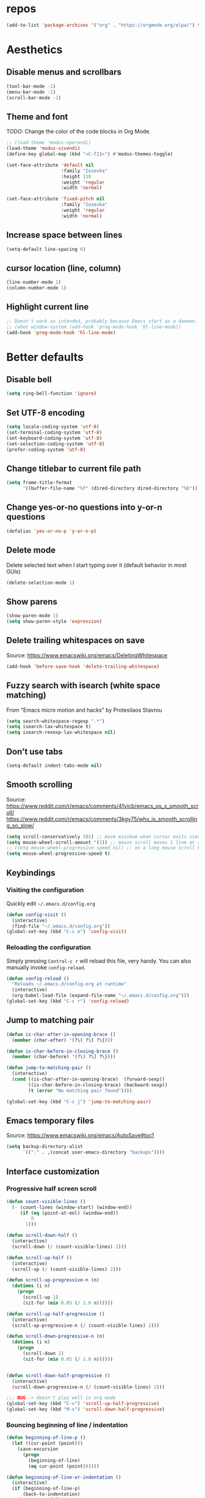 #+STARTUP: overview
* repos
#+begin_src emacs-lisp
  (add-to-list 'package-archives '("org" . "https://orgmode.org/elpa/") t)
#+end_src

* Aesthetics
** Disable menus and scrollbars
#+begin_src emacs-lisp
  (tool-bar-mode -1)
  (menu-bar-mode -1)
  (scroll-bar-mode -1)
#+end_src

** Theme and font
TODO: Change the color of the code blocks in Org Mode.
  #+begin_src emacs-lisp
    ;; (load-theme 'modus-operandi)
    (load-theme 'modus-vivendi)
    (define-key global-map (kbd "<C-f11>") #'modus-themes-toggle)

    (set-face-attribute 'default nil
                        :family "Iosevka"
                        :height 110
                        :weight 'regular
                        :width 'normal)

    (set-face-attribute 'fixed-pitch nil
                        :family "Iosevka"
                        :weight 'regular
                        :width 'normal)
  #+end_src

** Increase space between lines
#+begin_src emacs-lisp
  (setq-default line-spacing 6)
#+end_src

** cursor location (line, column)
#+begin_src emacs-lisp
  (line-number-mode 1)
  (column-number-mode 1)
#+end_src

** Highlight current line
#+begin_src emacs-lisp
  ;; Doesn't work as intended, probably because Emacs start as a daemon.
  ;; (when window-system (add-hook 'prog-mode-hook 'hl-line-mode))
  (add-hook 'prog-mode-hook 'hl-line-mode)
#+end_src

* Better defaults
** Disable bell
#+begin_src emacs-lisp
  (setq ring-bell-function 'ignore)
#+end_src

** Set UTF-8 encoding
#+begin_src emacs-lisp
  (setq locale-coding-system 'utf-8)
  (set-terminal-coding-system 'utf-8)
  (set-keyboard-coding-system 'utf-8)
  (set-selection-coding-system 'utf-8)
  (prefer-coding-system 'utf-8)
#+end_src

** Change titlebar to current file path
#+begin_src emacs-lisp
  (setq frame-title-format
        '((buffer-file-name "%f" (dired-directory dired-directory "%b"))))
#+end_src

** Change yes-or-no questions into y-or-n questions
#+begin_src emacs-lisp
  (defalias 'yes-or-no-p 'y-or-n-p)
#+end_src

** Delete mode
Delete selected text when I start typing over it (default behavior in most GUIs)
#+begin_src emacs-lisp
  (delete-selection-mode 1)
#+end_src

** Show parens
#+begin_src emacs-lisp
  (show-paren-mode 1)
  (setq show-paren-style 'expression)
#+end_src

** Delete trailing whitespaces on save
Source: https://www.emacswiki.org/emacs/DeletingWhitespace
#+begin_src emacs-lisp
  (add-hook 'before-save-hook 'delete-trailing-whitespace)
#+end_src

** Fuzzy search with isearch (white space matching)
From "Emacs micro motion and hacks" by Protesilaos Stavrou
#+begin_src emacs-lisp
  (setq search-whitespace-regexp ".*")
  (setq isearch-lax-whitespace t)
  (setq isearch-rexexp-lax-whitespace nil)
  #+end_src

** Don't use tabs
#+begin_src emacs-lisp
  (setq-default indent-tabs-mode nil)
  #+end_src

** Smooth scrolling
Source: https://www.reddit.com/r/emacs/comments/41vicb/emacs_os_x_smooth_scroll/
https://www.reddit.com/r/emacs/comments/3kgv75/why_is_smooth_scrolling_so_slow/
#+begin_src emacs-lisp
  (setq scroll-conservatively 101) ;; move minimum when cursor exits view, instead of recentering
  (setq mouse-wheel-scroll-amount '(1)) ;; mouse scroll moves 1 line at a time, instead of 5 lines
  ;; (setq mouse-wheel-progressive-speed nil) ;; on a long mouse scroll keep scrolling by 1 lin
  (setq mouse-wheel-progressive-speed t)
#+end_src

** Keybindings
*** Visiting the configuration
Quickly edit =~/.emacs.d/config.org=
#+begin_src emacs-lisp
  (defun config-visit ()
    (interactive)
    (find-file "~/.emacs.d/config.org"))
  (global-set-key (kbd "C-c e") 'config-visit)
#+end_src

*** Reloading the configuration
Simply pressing =Control-c r= will reload this file, very handy.
You can also manually invoke =config-reload=.
#+begin_src emacs-lisp
  (defun config-reload ()
    "Reloads ~/.emacs.d/config.org at runtime"
    (interactive)
    (org-babel-load-file (expand-file-name "~/.emacs.d/config.org")))
  (global-set-key (kbd "C-c r") 'config-reload)
#+end_src

** Jump to matching pair
#+begin_src emacs-lisp
  (defun is-char-after-in-opening-brace ()
    (member (char-after) '(?\( ?\[ ?\{)))

  (defun is-char-before-in-closing-brace ()
    (member (char-before) '(?\) ?\] ?\})))

  (defun jump-to-matching-pair ()
    (interactive)
    (cond ((is-char-after-in-opening-brace)  (forward-sexp))
          ((is-char-before-in-closing-brace) (backward-sexp))
          (t (error "No matching pair found"))))

  (global-set-key (kbd "C-c j") 'jump-to-matching-pair)
#+end_src

** Emacs temporary files
Source: https://www.emacswiki.org/emacs/AutoSave#toc1
#+begin_src emacs-lisp
  (setq backup-directory-alist
        `(("." . ,(concat user-emacs-directory "backups"))))
#+end_src

** Interface customization
*** Progressive half screen scroll
#+begin_src emacs-lisp
  (defun count-visible-lines ()
    (- (count-lines (window-start) (window-end))
       (if (eq (point-at-eol) (window-end))
           0
         1)))

  (defun scroll-down-half ()
    (interactive)
    (scroll-down (/ (count-visible-lines) 2)))

  (defun scroll-up-half ()
    (interactive)
    (scroll-up (/ (count-visible-lines) 2)))

  (defun scroll-up-progressive-n (n)
    (dotimes (i n)
      (progn
        (scroll-up 1)
        (sit-for (min 0.05 (/ 1.0 n))))))

  (defun scroll-up-half-progressive ()
    (interactive)
    (scroll-up-progressive-n (/ (count-visible-lines) 2)))

  (defun scroll-down-progressive-n (n)
    (dotimes (i n)
      (progn
        (scroll-down 1)
        (sit-for (min 0.05 (/ 1.0 n))))))


  (defun scroll-down-half-progressive ()
    (interactive)
    (scroll-down-progressive-n (/ (count-visible-lines) 2)))

  ;;; BUG -> doesn't play well in org mode
  (global-set-key (kbd "C-v") 'scroll-up-half-progressive)
  (global-set-key (kbd "M-v") 'scroll-down-half-progressive)
#+end_src

*** Bouncing beginning of line / indentation
#+begin_src emacs-lisp
  (defun beginning-of-line-p ()
    (let ((cur-point (point)))
      (save-excursion
        (progn
          (beginning-of-line)
          (eq cur-point (point))))))

  (defun beginning-of-line-or-indentation ()
    (interactive)
    (if (beginning-of-line-p)
        (back-to-indentation)
      (beginning-of-line)))

  (global-set-key (kbd "C-a") 'beginning-of-line-or-indentation)
#+end_src

* Convenient packages
** Undo
Increase the kill ring size, default is 60.
#+begin_src emacs-lisp
  (setq kill-ring-max 100)
#+end_src

*** Undo Tree
#+begin_src emacs-lisp
  (use-package undo-tree
    :ensure t
    :init
    (setq undo-tree-visualizer-timestamps nil
          undo-tree-visualizer-diff t)

    (global-undo-tree-mode))
#+end_src

*** popup-kill-ring
#+begin_src emacs-lisp
  (use-package popup-kill-ring
    :ensure t
    :bind ("M-y" . popup-kill-ring))
#+end_src

** which-key
#+begin_src emacs-lisp
  (use-package which-key
    :ensure t
    :config
    (which-key-mode))
#+end_src

** Editing with sudo
#+begin_src emacs-lisp
  (use-package sudo-edit
    :ensure t
    :bind
    ("s-e" . sudo-edit))
#+end_src

** Rainbow delimiters
#+begin_src emacs-lisp
  (use-package rainbow-delimiters
    :ensure t
    :init
    (add-hook 'prog-mode-hook #'rainbow-delimiters-mode))
#+end_src

** Rainbow
#+begin_src emacs-lisp
  (use-package rainbow-mode
    :ensure t
    :init
    (add-hook 'prog-mode-hook 'rainbow-mode))
#+end_src

** Expand region
#+begin_src emacs-lisp
  (use-package expand-region
    :ensure t
    :bind ("C-=" . er/expand-region))
#+end_src

* Org Mode
** Conventional keybindings
#+BEGIN_SRC emacs-lisp
  (require 'org)
  (define-key global-map "\C-c l" 'org-store-link)
  (define-key global-map "\C-c a" 'org-agenda)
  (setq org-log-done t)
  (global-set-key (kbd "C-c '") 'org-edit-src-code)
#+END_SRC

** Common settings
#+BEGIN_SRC emacs-lisp
  (setq org-src-fontify-natively t)
  (setq org-src-tab-acts-natively t)
  (setq org-confirm-babel-evaluate nil)
  (setq org-export-with-smart-quotes t)
  (setq org-src-window-setup 'current-window)
  (add-hook 'org-mode-hook 'org-indent-mode)
  (setq org-hide-emphasis-markers t)
#+END_SRC

** Line wrapping
#+BEGIN_SRC emacs-lisp
  (add-hook 'org-mode-hook
            '(lambda ()
               (visual-line-mode 1)))
#+END_SRC

** Todo keywords and triggers
Logging
#+BEGIN_SRC emacs-lisp
  (setq org-log-into-drawer t)
  (setq org-log-done 'time)
#+END_SRC

* Dired
** Make dired file sizes human readable.
#+begin_src emacs-lisp
  (setq dired-listing-switches "-alh")
#+end_src

** Move to trash
#+begin_src emacs-lisp
  (setq dired-move-to-trash t)
#+end_src

** Async
#+begin_src emacs-lisp
  (use-package async
    :ensure t
    :init (dired-async-mode 1))
#+end_src

* Denote
#+begin_src emacs-lisp
  (use-package denote
    :ensure t)
#+end_src

* Editing / Text manipulation
#+begin_src emacs-lisp
  (use-package expand-region
    :ensure t
    :bind ("C-=" . er/expand-region))
#+end_src

* Haskell
#+begin_src emacs-lisp
  (use-package haskell-mode
    :ensure t
    :config
    (add-hook 'haskell-mode-hook 'turn-on-haskell-doc-mode)
    ;; hslint on the command line only likes this indentation mode;
    ;; alternatives commented out below.
    (add-hook 'haskell-mode-hook 'turn-on-haskell-indentation)
    ;;(add-hook 'haskell-mode-hook 'turn-on-haskell-indent)
    ;;(add-hook 'haskell-mode-hook 'turn-on-haskell-simple-indent)

    ;; Ignore compiled Haskell files in filename completions
    (add-to-list 'completion-ignored-extensions ".hi")

    ;; I don't go overboard with the symbols but they can be nice.
    (setq haskell-font-lock-symbols 't
          haskell-font-lock-symbols-alist
          '(("\\" . "λ")
            ("<=" . "≤")
            (">=" . "≥")
            ("==" . "≡")
            ;; ("<>" . "♢")
            ("/=" . "≢")
            ;; ("<+>" . "⍚")
            ("undefined" . "⊥")
            ("forall" . "∀")
            ("." "∘" haskell-font-lock-dot-is-not-composition) ; or '◦'
            ))

    :mode ("\\.hs$" . haskell-mode)
    :hook (haskell-mode . my-haskell-mode-hook))

  (add-hook 'haskell-mode-hook 'haskell-indent-mode)
  (add-hook 'haskell-mode-hook 'interactive-haskell-mode)
#+end_src

* Langtool
https://www.languagetool.org/
https://github.com/mhayashi1120/Emacs-langtool
#+begin_quote
Install LanguageTool version 3.0 or later (and java) http://www.languagetool.org/
#+end_quote

sudo pacman -S jdk-openjdk
sudo pacman -S languagetool
#+begin_src emacs-lisp
  ;;   (setq langtool-language-tool-jar "~/.local/share/LanguageTool-4.4/languagetool-commandline.jar")
  ;;   (require 'langtool)
#+end_src

#+begin_quote
Alternatively, you can set the classpath where LanguageTool's jars reside
#+end_quote
This may be better practice than using the file I manually downloaded and extracted?

Inspired from https://github.com/gicmo/dot-emacs/blob/master/init.el

#+begin_src emacs-lisp
  (use-package langtool
    :ensure t
    :bind (("C-x c w" . langtool-check)
           ("C-x c W" . langtool-check-done)
           ("C-x c l" . langtool-switch-default-language)
           ("C-x c 4" . langtool-show-message-at-point)
           ("C-x c c" . langtool-correct-buffer))
    :config
    (setq ;langtool-language-tool-jar (car (ck-find-langtool))
     langtool-java-classpath
     "/usr/share/languagetool:/usr/share/java/languagetool/*"
     langtool-default-language "en-US"
     langtool-disabled-rules '("WHITESPACE_RULE"
                               "EN_UNPAIRED_BRACKETS"
                               "COMMA_PARENTHESIS_WHITESPACE"
                               "EN_QUOTES")))

  ;;report by popup
  ;; (defun langtool-autoshow-detail-popup (overlays)
  ;;   (when (require 'popup nil t)
  ;;     ;; Do not interrupt current popup
  ;;     (unless (or popup-instances
  ;;                 ;; suppress popup after type `C-g` .
  ;;                 (memq last-command '(keyboard-quit)))
  ;;       (let ((msg (langtool-details-error-message overlays)))
  ;;         (popup-tip msg)))))
  ;; (setq langtool-autoshow-message-function
  ;;       'langtool-autoshow-detail-popup)
#+end_src

* Git
** Magit
Source: https://qiita.com/ignorant/items/86d353e3ada299f12836
#+begin_src emacs-lisp
  (use-package magit
    :ensure t
    :defer t
    :init
    :bind ("C-x g" . magit-status))
#+end_src

** git gutter
#+begin_src emacs-lisp
  (use-package git-gutter
    :ensure t
    :config
    (global-git-gutter-mode 't))
#+end_src

** git time machine
#+begin_src emacs-lisp
  (use-package git-timemachine
    :ensure t)
#+end_src
.
